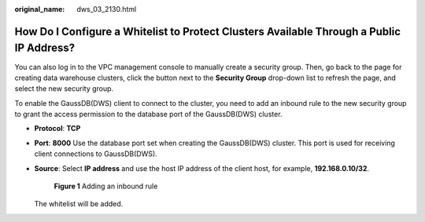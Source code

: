 :original_name: dws_03_2130.html

.. _dws_03_2130:

How Do I Configure a Whitelist to Protect Clusters Available Through a Public IP Address?
=========================================================================================

You can also log in to the VPC management console to manually create a security group. Then, go back to the page for creating data warehouse clusters, click the |image1| button next to the **Security Group** drop-down list to refresh the page, and select the new security group.

To enable the GaussDB(DWS) client to connect to the cluster, you need to add an inbound rule to the new security group to grant the access permission to the database port of the GaussDB(DWS) cluster.

-  **Protocol**: **TCP**

-  **Port**: **8000** Use the database port set when creating the GaussDB(DWS) cluster. This port is used for receiving client connections to GaussDB(DWS).

-  **Source**: Select **IP address** and use the host IP address of the client host, for example, **192.168.0.10/32**.


   .. figure:: /_static/images/en-us_image_0000001330488876.png
      :alt: **Figure 1** Adding an inbound rule

      **Figure 1** Adding an inbound rule

   The whitelist will be added.

.. |image1| image:: /_static/images/en-us_image_0000001381609449.png

